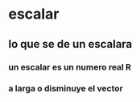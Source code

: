* escalar 
** lo que se de un escalara 
*** un escalar es un numero real R
*** a larga o disminuye el vector
*** 
